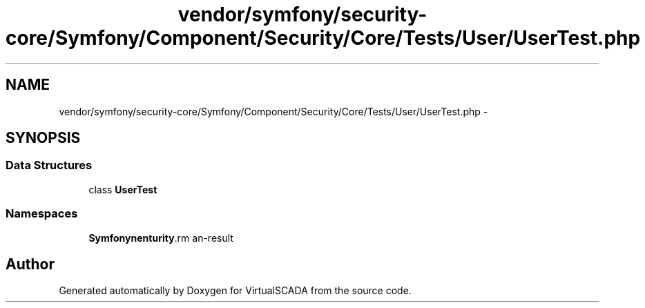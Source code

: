 .TH "vendor/symfony/security-core/Symfony/Component/Security/Core/Tests/User/UserTest.php" 3 "Tue Apr 14 2015" "Version 1.0" "VirtualSCADA" \" -*- nroff -*-
.ad l
.nh
.SH NAME
vendor/symfony/security-core/Symfony/Component/Security/Core/Tests/User/UserTest.php \- 
.SH SYNOPSIS
.br
.PP
.SS "Data Structures"

.in +1c
.ti -1c
.RI "class \fBUserTest\fP"
.br
.in -1c
.SS "Namespaces"

.in +1c
.ti -1c
.RI " \fBSymfony\\Component\\Security\\Core\\Tests\\User\fP"
.br
.in -1c
.SH "Author"
.PP 
Generated automatically by Doxygen for VirtualSCADA from the source code\&.
